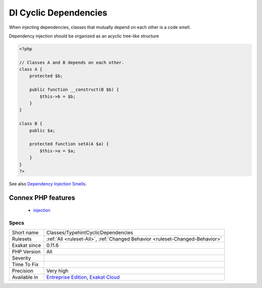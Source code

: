 .. _classes-typehintcyclicdependencies:

.. _di-cyclic-dependencies:

DI Cyclic Dependencies
++++++++++++++++++++++

.. meta::
	:description:
		DI Cyclic Dependencies: When injecting dependencies, classes that mutually depend on each other is a code smell.
	:twitter:card: summary_large_image
	:twitter:site: @exakat
	:twitter:title: DI Cyclic Dependencies
	:twitter:description: DI Cyclic Dependencies: When injecting dependencies, classes that mutually depend on each other is a code smell
	:twitter:creator: @exakat
	:twitter:image:src: https://www.exakat.io/wp-content/uploads/2020/06/logo-exakat.png
	:og:image: https://www.exakat.io/wp-content/uploads/2020/06/logo-exakat.png
	:og:title: DI Cyclic Dependencies
	:og:type: article
	:og:description: When injecting dependencies, classes that mutually depend on each other is a code smell
	:og:url: https://php-tips.readthedocs.io/en/latest/tips/Classes/TypehintCyclicDependencies.html
	:og:locale: en
When injecting dependencies, classes that mutually depend on each other is a code smell. 

Dependency injection should be organized as an acyclic tree-like structure

.. code-block:: php
   
   <?php
   
   // Classes A and B depends on each other. 
   class A {
       protected $b;
   
       public function __construct(B $b) {
           $this->b = $b;
       }
   }
   
   class B {
       public $a;
   
       protected function setA(A $a) {
           $this->a = $a;
       }
   }
   ?>

See also `Dependency Injection Smells <http://seregazhuk.github.io/2017/05/04/di-smells/>`_.

Connex PHP features
-------------------

  + `injection <https://php-dictionary.readthedocs.io/en/latest/dictionary/injection.ini.html>`_


Specs
_____

+--------------+-------------------------------------------------------------------------------------------------------------------------+
| Short name   | Classes/TypehintCyclicDependencies                                                                                      |
+--------------+-------------------------------------------------------------------------------------------------------------------------+
| Rulesets     | :ref:`All <ruleset-All>`, :ref:`Changed Behavior <ruleset-Changed-Behavior>`                                            |
+--------------+-------------------------------------------------------------------------------------------------------------------------+
| Exakat since | 0.11.6                                                                                                                  |
+--------------+-------------------------------------------------------------------------------------------------------------------------+
| PHP Version  | All                                                                                                                     |
+--------------+-------------------------------------------------------------------------------------------------------------------------+
| Severity     |                                                                                                                         |
+--------------+-------------------------------------------------------------------------------------------------------------------------+
| Time To Fix  |                                                                                                                         |
+--------------+-------------------------------------------------------------------------------------------------------------------------+
| Precision    | Very high                                                                                                               |
+--------------+-------------------------------------------------------------------------------------------------------------------------+
| Available in | `Entreprise Edition <https://www.exakat.io/entreprise-edition>`_, `Exakat Cloud <https://www.exakat.io/exakat-cloud/>`_ |
+--------------+-------------------------------------------------------------------------------------------------------------------------+


